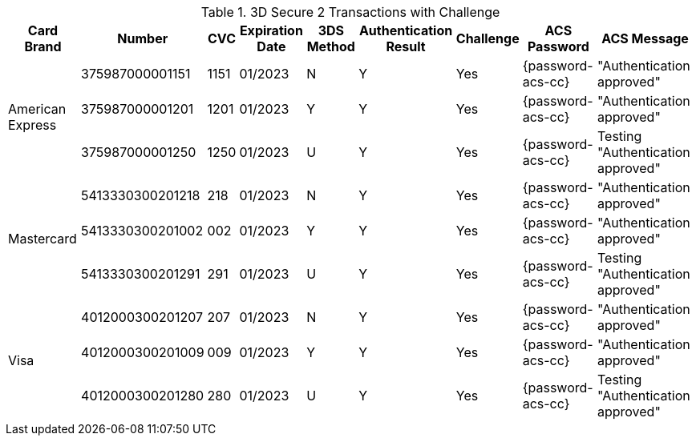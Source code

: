 :cc-exp-year: 2023
:cc-exp-month: 01

.3D Secure 2 Transactions with Challenge
[%autowidth]
|===
|Card Brand |Number |CVC | Expiration Date |3DS Method |Authentication Result |Challenge |ACS Password |ACS Message

.3+|American Express
|375987000001151
|1151
| {cc-exp-month}/{cc-exp-year}
|N
|Y
|Yes
|{password-acs-cc}
|"Authentication approved"

|375987000001201
|1201
| {cc-exp-month}/{cc-exp-year}
|Y
|Y
|Yes
|{password-acs-cc}
|"Authentication approved"

|375987000001250
|1250
| {cc-exp-month}/{cc-exp-year}
|U
|Y
|Yes
|{password-acs-cc}
|Testing "Authentication approved"


.3+|Mastercard
|5413330300201218
|218
| {cc-exp-month}/{cc-exp-year}
|N
|Y
|Yes
|{password-acs-cc}
|"Authentication approved"

|5413330300201002
|002
| {cc-exp-month}/{cc-exp-year}
|Y
|Y
|Yes
|{password-acs-cc}
|"Authentication approved"

|5413330300201291
|291
| {cc-exp-month}/{cc-exp-year}
|U
|Y
|Yes
|{password-acs-cc}
|Testing "Authentication approved"


.3+|Visa
|4012000300201207
|207
| {cc-exp-month}/{cc-exp-year}
|N
|Y
|Yes
|{password-acs-cc}
|"Authentication approved"

|4012000300201009
|009
| {cc-exp-month}/{cc-exp-year}
|Y
|Y
|Yes
|{password-acs-cc}
|"Authentication approved"

|4012000300201280
|280
| {cc-exp-month}/{cc-exp-year}
|U
|Y
|Yes
|{password-acs-cc}
|Testing "Authentication approved"
|===